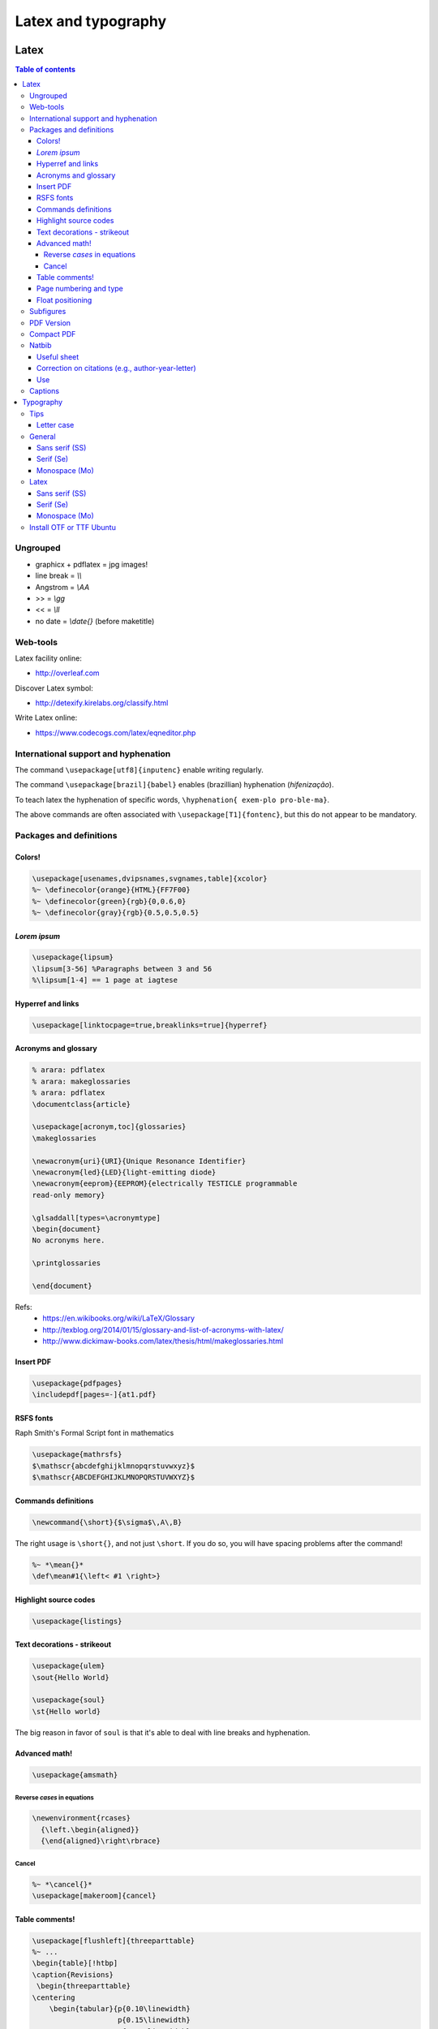 Latex and typography
**********************

Latex 
###############

.. contents:: Table of contents

Ungrouped
===========
- graphicx + pdflatex = jpg images!
- line break = `\\\\`
- Angstrom = `\\AA`
- >> = `\\gg`
- << = `\\ll`
- no date = `\\date{}` (before maketitle)

Web-tools
===========
Latex facility online:

- http://overleaf.com

Discover Latex symbol:

- http://detexify.kirelabs.org/classify.html

Write Latex online:

- https://www.codecogs.com/latex/eqneditor.php

International support and hyphenation
========================================

The command ``\usepackage[utf8]{inputenc}`` enable writing regularly. 

The command ``\usepackage[brazil]{babel}`` enables (brazillian) hyphenation (*hifenização*). 

To teach latex the hyphenation of specific words, ``\hyphenation{ exem-plo pro-ble-ma}``. 

The above commands are often associated with ``\usepackage[T1]{fontenc}``, but this do not appear to be mandatory.


Packages and definitions
===========================
Colors!
--------
.. code:: latex

    \usepackage[usenames,dvipsnames,svgnames,table]{xcolor}
    %~ \definecolor{orange}{HTML}{FF7F00}
    %~ \definecolor{green}{rgb}{0,0.6,0}
    %~ \definecolor{gray}{rgb}{0.5,0.5,0.5}
    
*Lorem ipsum*
----------------
.. code:: latex

    \usepackage{lipsum}
    \lipsum[3-56] %Paragraphs between 3 and 56
    %\lipsum[1-4] == 1 page at iagtese
    
Hyperref and links
---------------------
.. code:: latex

    \usepackage[linktocpage=true,breaklinks=true]{hyperref}
    

Acronyms and glossary
-----------------------
.. code:: latex

    % arara: pdflatex
    % arara: makeglossaries
    % arara: pdflatex
    \documentclass{article}

    \usepackage[acronym,toc]{glossaries}
    \makeglossaries

    \newacronym{uri}{URI}{Unique Resonance Identifier}
    \newacronym{led}{LED}{light-emitting diode}
    \newacronym{eeprom}{EEPROM}{electrically TESTICLE programmable
    read-only memory}

    \glsaddall[types=\acronymtype]
    \begin{document}
    No acronyms here.

    \printglossaries

    \end{document}

Refs: 
    - https://en.wikibooks.org/wiki/LaTeX/Glossary
    - http://texblog.org/2014/01/15/glossary-and-list-of-acronyms-with-latex/
    - http://www.dickimaw-books.com/latex/thesis/html/makeglossaries.html


Insert PDF
----------------
.. code:: latex

    \usepackage{pdfpages}
    \includepdf[pages=-]{at1.pdf}
    
RSFS fonts
-------------------
Raph Smith's Formal Script font in mathematics

.. code:: latex

    \usepackage{mathrsfs}  
    $\mathscr{abcdefghijklmnopqrstuvwxyz}$  
    $\mathscr{ABCDEFGHIJKLMNOPQRSTUVWXYZ}$
    
Commands definitions
----------------------
.. code:: latex

    \newcommand{\short}{$\sigma$\,A\,B}
    
The right usage is ``\short{}``, and not just ``\short``. If you do so, you will have spacing problems after the command!

.. code:: latex

    %~ *\mean{}*
    \def\mean#1{\left< #1 \right>}
    
Highlight source codes
--------------------------

.. code:: latex

    \usepackage{listings}

Text decorations - strikeout
-------------------------------
.. code:: latex

    \usepackage{ulem}
    \sout{Hello World}
    
    \usepackage{soul}
    \st{Hello world}

The big reason in favor of ``soul`` is that it's able to deal with line breaks and 
hyphenation.


Advanced math!
------------------
.. code:: latex

    \usepackage{amsmath}
    
Reverse *cases* in equations
^^^^^^^^^^^^^^^^^^^^^^^^^^^^^^
.. code:: latex

    \newenvironment{rcases}
      {\left.\begin{aligned}}
      {\end{aligned}\right\rbrace}

Cancel
^^^^^^^^^^^^^^^^^^^
.. code:: latex

    %~ *\cancel{}*
    \usepackage[makeroom]{cancel}

Table comments!
------------------
.. code:: latex

    \usepackage[flushleft]{threeparttable}
    %~ ...
    \begin{table}[!htbp]
    \caption{Revisions}
     \begin{threeparttable}
    \centering
        \begin{tabular}{p{0.10\linewidth}
                        p{0.15\linewidth}
                        p{0.45\linewidth}
                        p{0.20\linewidth}}
        \hline
            Title 1 & Title 2 & Title 3 & Title 4          \\
        \hline
            Cell 1  & Cell 1  & Cell 3  & Cell 4 \tnote{a} \\
            Cell 1  & Cell 1  & Cell 3  & Cell 4 \tnote{b} \\
        \hline
        \end{tabular}
        \begin{tablenotes}
            \item[a] My Note.
            \item[b] My Other Note.
        \end{tablenotes}
     \end{threeparttable}
    \end{table}

Page numbering and type
-------------------------
.. code:: latex

    \pagenumbering{roman}
    \setcounter{page}{3}
    a
    \newpage
    \pagenumbering{arabic}
    b
    \end{document}

Float positioning
-------------------
.. code:: latex

    \usepackage{placeins}
    %...
    \FloatBarrier


Subfigures
============
.. code:: latex

    \usepackage{graphicx}
    \usepackage{caption}
    \usepackage{subcaption}
    
    \begin{figure}
    \centering
    \begin{subfigure}[b]{0.3\textwidth}
    \includegraphics[width=\textwidth]{gull}
    \caption{A gull}
    \label{fig:gull}
    \end{subfigure}
    ~
    %add desired spacing between images, e. g. ~, \quad, \qquad, \hfill etc.
    %(or a blank line to force the subfigure onto a new line)
    \begin{subfigure}[b]{0.3\textwidth}
    \includegraphics[width=\textwidth]{tiger}
    \caption{A tiger} \label{fig:tiger}
    \end{subfigure}
    ~
    %add desired spacing between images, e. g. ~, \quad, \qquad, \hfill etc.
    %(or a blank line to force the subfigure onto a new line)
    \begin{subfigure}[b]{0.3\textwidth}
    \includegraphics[width=\textwidth]{mouse}
    \caption{A mouse} \label{fig:mouse}
    \end{subfigure}
    
    \caption{Pictures of animals}
    \label{fig:animals}
    \end{figure}

PDF Version
==============
To generate PDF files with version 1.4:

.. code:: bash

    dvipdfmx -V 4 test.dvi
    ps2pdf -dCompatibility=1.4 test.ps

The problem with this method is that the structure of chapters do not is generated for navigation within the file.

Compact PDF
=============
To decrease PDF file size (*I'm not sure if it actually works*):

.. code:: bash

    gs -sDEVICE=pdfwrite -dCompatibilityLevel=1.4 -dNOPAUSE -dQUIET -dBATCH -sOutputFile=output.pdf input.pdf

Other possibility is to convert PDF to PS, and then PS to PDF.


Natbib
=========
Useful sheet
-------------
http://merkel.zoneo.net/Latex/natbib.php

Correction on citations (e.g., author-year-letter)
----------------------------------------------------
After running ``bibtex``, manually do the corrections editing the ``<file>.bbl`` file. Then, execute latex (or pdflatex) twice and it is done!

Use
-------
.. code:: latex

    \usepackage{natbib}

    \newcommand{\aap}{A\&A}
    \newcommand{\apj}{ApJ}
    \newcommand{\apjl}{ApJ Letters}
    \newcommand{\mnras}{MNRAS}
    \newcommand{\aapr}{A\&A Rev.}
    \newcommand{\pasp}{PASP}
    \newcommand{\araa}{Annu. Rev. Astron. Astrophys}
    \newcommand{\zap}{Zeitschrift f\"ur Astrophysik}
    \newcommand{\apss}{Astrophysics and Space Science}

    \bibliographystyle{apalike}  % plainnat, apj, ...
    % \renewcommand\refname{List of Publications}  % rename the Bibliography section name
    \bibliography{/home/user/file}  % file.bib path


Captions
==========
The default ``\caption`` provides two arguments. The first is optional and defines what is set in the List of Tables (LoT), while the latter is mandatory and is used in the setting of the actual caption. If you don't supply the former, it's passed as equivalent to the latter.

.. code::

    \caption[<LoT entry>]{<regular caption>}

Typography
#############
Tips
=======
- Online: go sans serif.
- Verdana = Microsoft
- Lucida Grande = Mac OS
- Georgia = formal
- AVOID Times New Roman!

Letter case
-------------
https://en.wikipedia.org/wiki/Letter_case

*Start case* in the absence of spaces is called **CamelCase**.

https://en.wikipedia.org/wiki/CamelCase

General
========
Sans serif (SS)
----------------
Arial/Helvetica
Droid Sans
Aurulant Sans (OTF)

Serif (Se)
-----------
Georgia
DejaVu Serif

Monospace (Mo)
----------------
Courier
Inconsolata (fonts-inconsolata)
Terminus-font (TTF)

Latex
=======
Sans serif (SS)
----------------
Cabin(Condensed)
Comfortaa [style]
DejaVu

Serif (Se)
-----------
DejaVu Serif
CCR (Computer Concrete)

Monospace (Mo)
----------------
Inconsolata


Install OTF or TTF Ubuntu
==========================
Copy files do ``~/.fonts/``.
